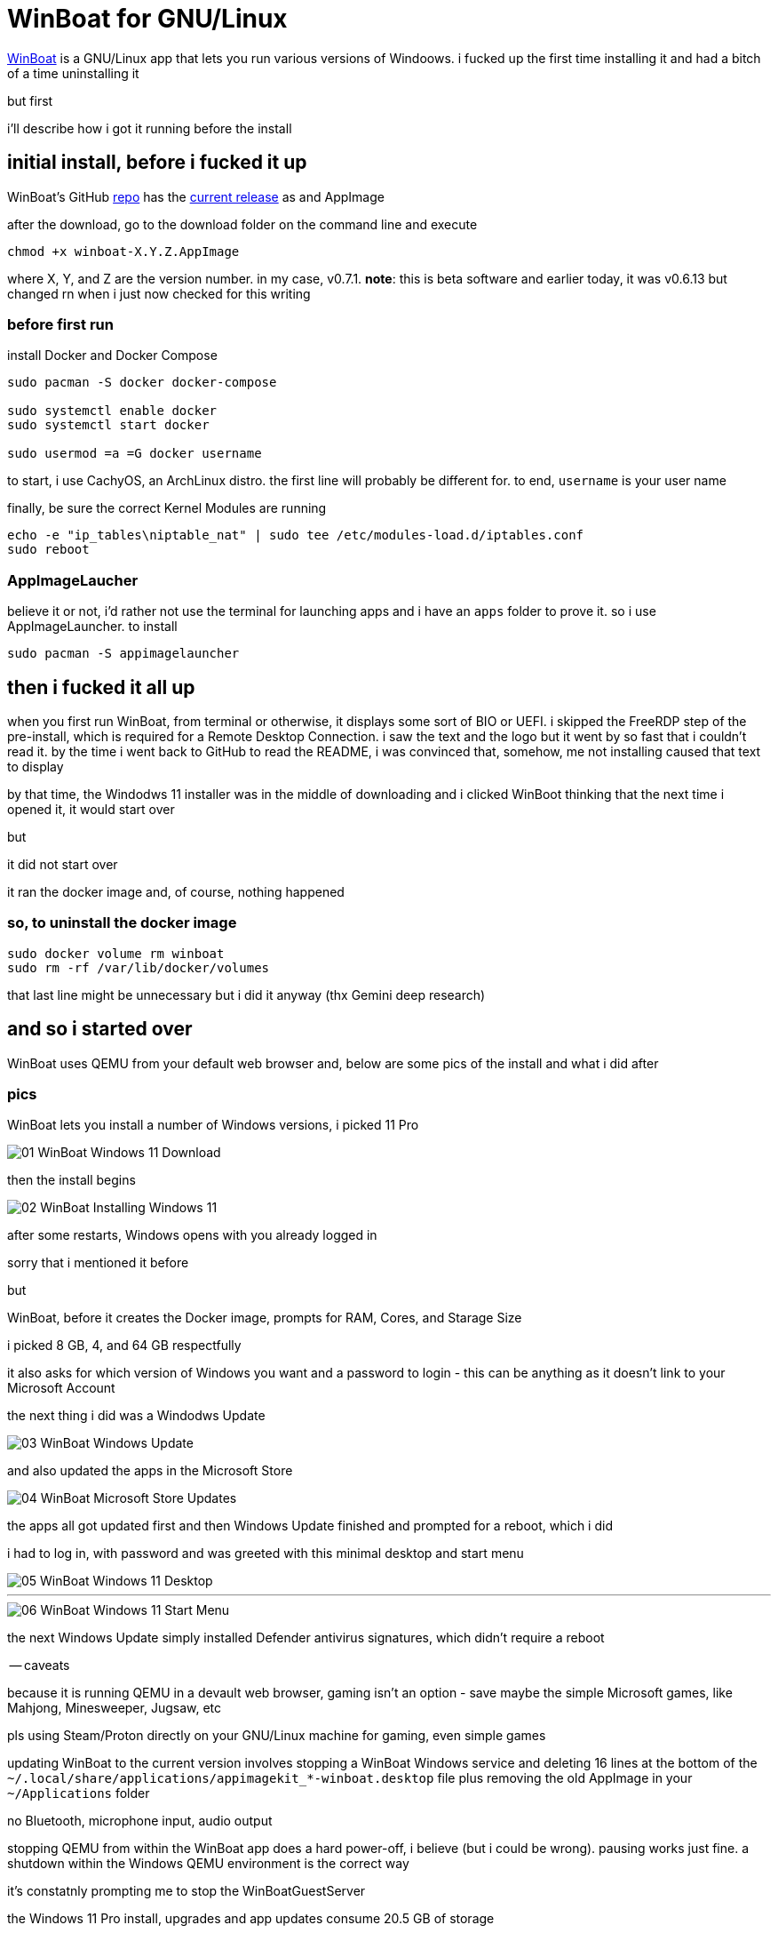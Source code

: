 = WinBoat for GNU/Linux

:date: 2025-09-04 01:07
:imagesdir: /images/

https://www.winboat.app/[WinBoat] is a GNU/Linux app that lets you run various versions of Windoows. i fucked up the first time installing it and had a bitch of a time uninstalling it

but first


i'll describe how i got it running before the install

== initial install, before i fucked it up

WinBoat's GitHub https://github.com/TibixDev/winboat[repo] has the https://github.com/TibixDev/winboat/releases[current release] as and AppImage

after the download, go to the download folder on the command line and execute

[source sh]
----
chmod +x winboat-X.Y.Z.AppImage
----

where X, Y, and Z are the version number. in my case, v0.7.1. **note**: this is beta software and earlier today, it was v0.6.13 but changed rn when i just now checked for this writing

=== before first run

install Docker and Docker Compose

[source sh]
----
sudo pacman -S docker docker-compose

sudo systemctl enable docker
sudo systemctl start docker

sudo usermod =a =G docker username
----

to start, i use CachyOS, an ArchLinux distro. the first line will probably be different for. to end, `username` is your user name

finally, be sure the correct Kernel Modules are running

[source sh]
----
echo -e "ip_tables\niptable_nat" | sudo tee /etc/modules-load.d/iptables.conf
sudo reboot
----

=== AppImageLaucher

believe it or not, i'd rather not use the terminal for launching apps and i have an `apps` folder to prove it. so i use AppImageLauncher. to install

[source sh]
----
sudo pacman -S appimagelauncher
----

== then i fucked it all up

when you first run WinBoat, from terminal or otherwise, it displays some sort of BIO or UEFI. i skipped the FreeRDP step of the pre-install, which is required for a Remote Desktop Connection. i saw the text and the logo but it went by so fast that i couldn't read it. by the time i went back to GitHub to read the README, i was convinced that, somehow, me not installing caused that text to display

by that time, the Windodws 11 installer was in the middle of downloading and i clicked WinBoot thinking that the next time i opened it, it would start over

but

it did not start over

it ran the docker image and, of course, nothing happened

=== so, to uninstall the docker image

[source sh]
----
sudo docker volume rm winboat
sudo rm -rf /var/lib/docker/volumes
----

that last line might be unnecessary but i did it anyway (thx Gemini deep research)

== and so i started over

WinBoat uses QEMU from your default web browser and, below are some pics of the install and what i did after

=== pics

WinBoat lets you install a number of Windows versions, i picked 11 Pro

image::01-WinBoat-Windows-11-Download.webp[]

then the install begins

image::02-WinBoat-Installing-Windows-11.webp[]

after some restarts, Windows opens with you already logged in

sorry that i mentioned it before

but

WinBoat, before it creates the Docker image, prompts for RAM, Cores, and Starage Size

i picked 8 GB, 4, and 64 GB respectfully

it also asks for which version of Windows you want and a password to login - this can be anything as it doesn't link to your Microsoft Account

the next thing i did was a Windodws Update

image::03-WinBoat-Windows-Update.webp[]

and also updated the apps in the Microsoft Store

image::04-WinBoat-Microsoft-Store-Updates.webp[]

the apps all got updated first and then Windows Update finished and prompted for a reboot, which i did

i had to log in, with password and was greeted with this minimal desktop and start menu

image::05-WinBoat-Windows-11-Desktop.webp[]

'''

image::06-WinBoat-Windows-11-Start-Menu.webp[]

the next Windows Update simply installed Defender antivirus signatures, which didn't require a reboot

-- caveats

because it is running QEMU in a devault web browser, gaming isn't an option - save maybe the simple Microsoft games, like Mahjong, Minesweeper, Jugsaw, etc

pls using Steam/Proton directly on your GNU/Linux machine for gaming, even simple games

updating WinBoat to the current version involves stopping a WinBoat Windows service and deleting 16 lines at the bottom of the `~/.local/share/applications/appimagekit_*-winboat.desktop` file plus removing the old AppImage in your `~/Applications` folder

no Bluetooth, microphone input, audio output

stopping QEMU from within the WinBoat app does a hard power-off, i believe (but i could be wrong). pausing works just fine. a shutdown within the Windows QEMU environment is the correct way

it's constatnly prompting me to stop the WinBoatGuestServer

the Windows 11 Pro install, upgrades and app updates consume 20.5 GB of storage

simply moving the cursor isn't smooth

but

it gets the job done

== last words

this project is off to a great start but i doubt i will use it for anything

i can run Microsoft 365 in my web browser on GNU/Linux and there'a an app for everything else i want to do

i've tested running games on CachyOS and the fps is the same as on my native Windows 11 partition

so i really have no need to Windows

but this project is awesome and fave and *the* tech talk on https://discord.com/[Discord]

hope this information helps
